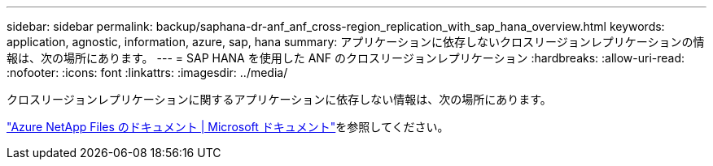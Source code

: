 ---
sidebar: sidebar 
permalink: backup/saphana-dr-anf_anf_cross-region_replication_with_sap_hana_overview.html 
keywords: application, agnostic, information, azure, sap, hana 
summary: アプリケーションに依存しないクロスリージョンレプリケーションの情報は、次の場所にあります。 
---
= SAP HANA を使用した ANF のクロスリージョンレプリケーション
:hardbreaks:
:allow-uri-read: 
:nofooter: 
:icons: font
:linkattrs: 
:imagesdir: ../media/


[role="lead"]
クロスリージョンレプリケーションに関するアプリケーションに依存しない情報は、次の場所にあります。

link:https://docs.microsoft.com/en-us/azure/azure-netapp-files/["Azure NetApp Files のドキュメント | Microsoft ドキュメント"^]を参照してください。
